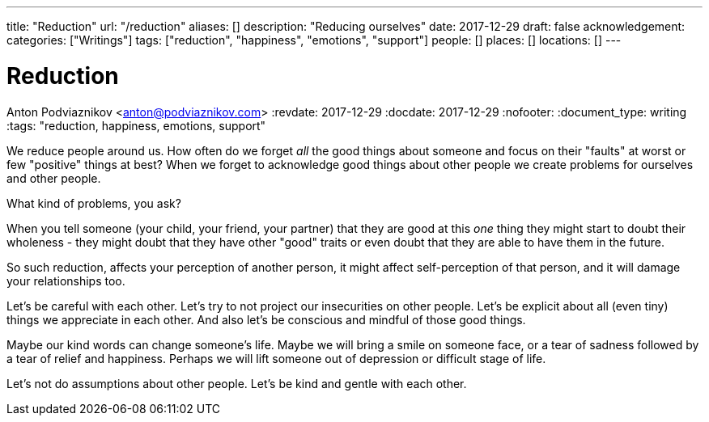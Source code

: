 ---
title: "Reduction"
url: "/reduction"
aliases: []
description: "Reducing ourselves"
date: 2017-12-29
draft: false
acknowledgement: 
categories: ["Writings"]
tags: ["reduction", "happiness", "emotions", "support"]
people: []
places: []
locations: []
---

= Reduction
Anton Podviaznikov <anton@podviaznikov.com>
:revdate: 2017-12-29
:docdate: 2017-12-29
:nofooter:
:document_type: writing
:tags: "reduction, happiness, emotions, support"

We reduce people around us.
How often do we forget _all_ the good things about someone and focus on their "faults" at worst or few "positive" things at best?
When we forget to acknowledge good things about other people we create problems for ourselves and other people.

What kind of problems, you ask?

When you tell someone (your child, your friend, your partner) that they are good at this _one_ thing they might start to 
doubt their wholeness - they might doubt that they have other "good" traits or even doubt that they are able to 
have them in the future.

So such reduction, affects your perception of another person, 
it might affect self-perception of that person, and it will damage your relationships too. 

Let's be careful with each other. Let's try to not project our insecurities on other people. 
Let's be explicit about all (even tiny) things we appreciate in each other. 
And also let's be conscious and mindful of those good things.

Maybe our kind words can change someone's life. 
Maybe we will bring a smile on someone face, or a tear of sadness followed by a tear of relief and happiness. 
Perhaps we will lift someone out of depression or difficult stage of life.

Let's not do assumptions about other people. Let's be kind and gentle with each other.
